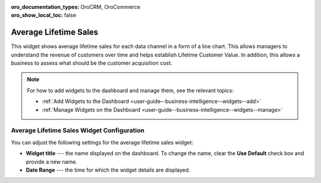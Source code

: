 .. _user-guide--business-intelligence--widgets--average-lifetime-sales:

:oro_documentation_types: OroCRM, OroCommerce
:oro_show_local_toc: false

Average Lifetime Sales
----------------------

This widget shows average lifetime sales for each data channel in a form of a line chart. This allows managers to understand the revenue of customers over time and helps establish Lifetime Customer Value. In addition, this allows a business to assess what should be the customer acquisition cost.

.. add screen when it is available. Currently, widget displays no data.

.. note:: For how to add widgets to the dashboard and manage them, see the relevant topics:

      * :ref:`Add Widgets to the Dashboard <user-guide--business-intelligence--widgets--add>`
      * :ref:`Manage Widgets on the Dashboard <user-guide--business-intelligence--widgets--manage>`

Average Lifetime Sales Widget Configuration
^^^^^^^^^^^^^^^^^^^^^^^^^^^^^^^^^^^^^^^^^^^

You can adjust the following settings for the average lifetime sales widget:

* **Widget title** --- the name displayed on the dashboard. To change the name, clear the **Use Default** check box and provide a new name.
* **Date Range** --- the time for which the widget details are displayed.

.. image:: /user/img/dashboards/average_lifetime_sales_config.png

